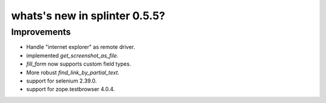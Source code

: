 .. Copyright 2013 splinter authors. All rights reserved.
   Use of this source code is governed by a BSD-style
   license that can be found in the LICENSE file.

.. meta::
    :description: New splinter features on version 0.5.5.
    :keywords: splinter 0.5.5, python, news, documentation, tutorial, web application

whats's new in splinter 0.5.5?
==============================

Improvements
------------

* Handle "internet explorer" as remote driver.
* implemented `get_screenshot_as_file`.
* `fill_form` now supports custom field types.
* More robust `find_link_by_partial_text`.
* support for selenium 2.39.0.
* support for zope.testbrowser 4.0.4.
